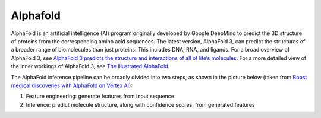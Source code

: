 Alphafold
==============

AlphaFold is an artificial intelligence (AI) program originally developed by Google DeepMind to predict the 3D structure of proteins from the corresponding amino acid sequences. The latest version, AlphaFold 3, can predict the structures of a broader range of biomolecules than just proteins. This includes DNA, RNA, and ligands. For a broad overview of AlphaFold 3, see `AlphaFold 3 predicts the structure and interactions of all of life’s molecules <https://blog.google/technology/ai/google-deepmind-isomorphic-alphafold-3-ai-model/#life-molecules>`__. For a more detailed view of the inner workings of AlphaFold 3, see `The Illustrated AlphaFold <https://elanapearl.github.io/blog/2024/the-illustrated-alphafold/>`__.

The AlphaFold inference pipeline can be broadly divided into two steps, as shown in the picture below (taken from `Boost medical discoveries with AlphaFold on Vertex AI <https://cloud.google.com/blog/topics/developers-practitioners/boost-medical-discoveries-alphafold-vertex-ai>`__):

#. Feature engineering: generate features from input sequence
#. Inference: predict molecule structure, along with confidence scores, from generated features

.. image:: images/alphafold_pipeline.png
   :scale: 60 %
   :alt: AlphaFold inference pipeline
           

